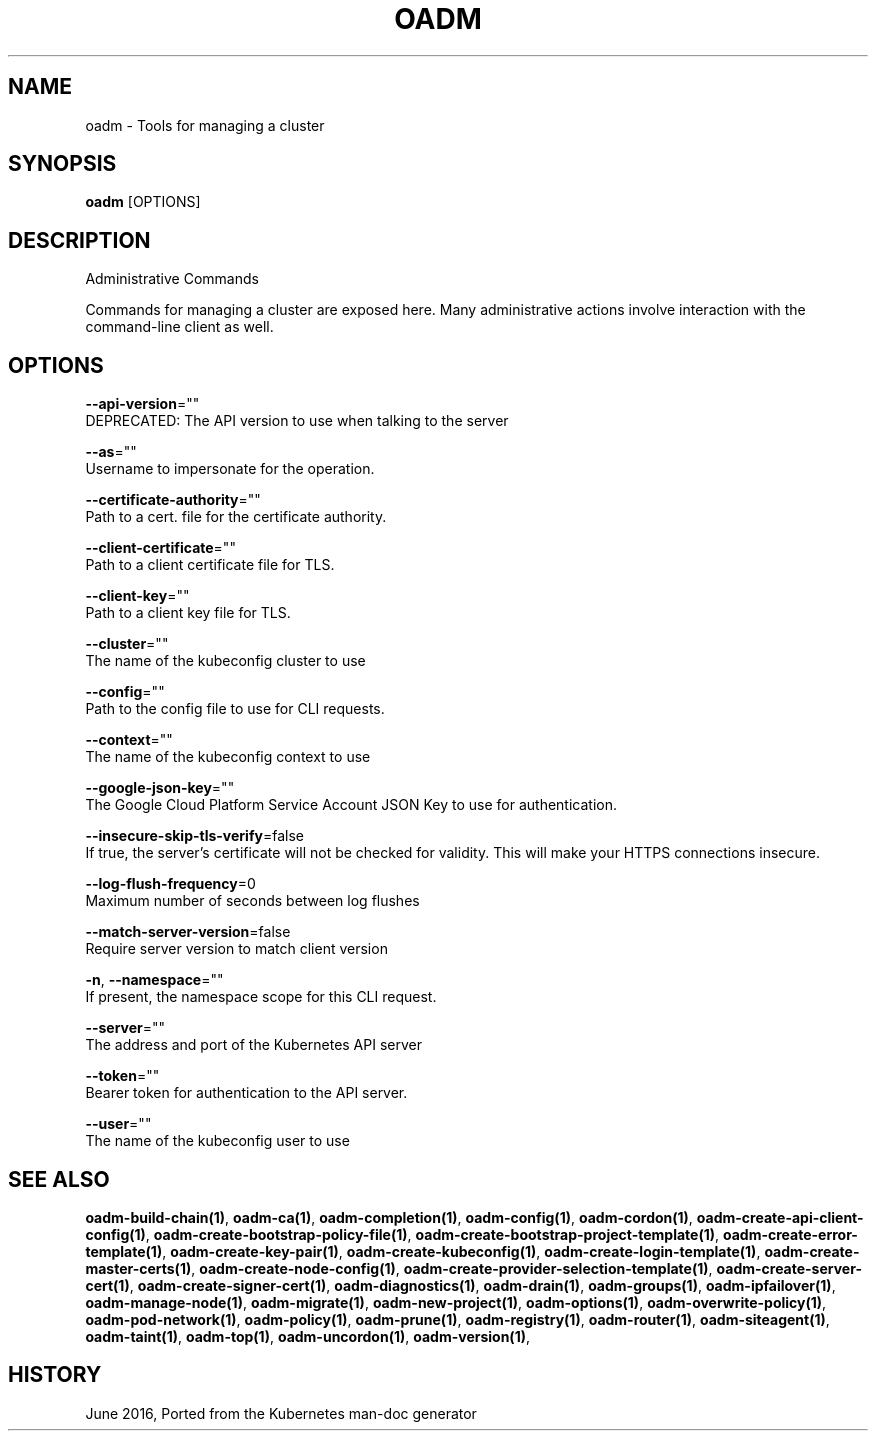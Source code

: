 .TH "OADM" "1" " Openshift CLI User Manuals" "Openshift" "June 2016"  ""


.SH NAME
.PP
oadm \- Tools for managing a cluster


.SH SYNOPSIS
.PP
\fBoadm\fP [OPTIONS]


.SH DESCRIPTION
.PP
Administrative Commands

.PP
Commands for managing a cluster are exposed here. Many administrative
actions involve interaction with the command\-line client as well.


.SH OPTIONS
.PP
\fB\-\-api\-version\fP=""
    DEPRECATED: The API version to use when talking to the server

.PP
\fB\-\-as\fP=""
    Username to impersonate for the operation.

.PP
\fB\-\-certificate\-authority\fP=""
    Path to a cert. file for the certificate authority.

.PP
\fB\-\-client\-certificate\fP=""
    Path to a client certificate file for TLS.

.PP
\fB\-\-client\-key\fP=""
    Path to a client key file for TLS.

.PP
\fB\-\-cluster\fP=""
    The name of the kubeconfig cluster to use

.PP
\fB\-\-config\fP=""
    Path to the config file to use for CLI requests.

.PP
\fB\-\-context\fP=""
    The name of the kubeconfig context to use

.PP
\fB\-\-google\-json\-key\fP=""
    The Google Cloud Platform Service Account JSON Key to use for authentication.

.PP
\fB\-\-insecure\-skip\-tls\-verify\fP=false
    If true, the server's certificate will not be checked for validity. This will make your HTTPS connections insecure.

.PP
\fB\-\-log\-flush\-frequency\fP=0
    Maximum number of seconds between log flushes

.PP
\fB\-\-match\-server\-version\fP=false
    Require server version to match client version

.PP
\fB\-n\fP, \fB\-\-namespace\fP=""
    If present, the namespace scope for this CLI request.

.PP
\fB\-\-server\fP=""
    The address and port of the Kubernetes API server

.PP
\fB\-\-token\fP=""
    Bearer token for authentication to the API server.

.PP
\fB\-\-user\fP=""
    The name of the kubeconfig user to use


.SH SEE ALSO
.PP
\fBoadm\-build\-chain(1)\fP, \fBoadm\-ca(1)\fP, \fBoadm\-completion(1)\fP, \fBoadm\-config(1)\fP, \fBoadm\-cordon(1)\fP, \fBoadm\-create\-api\-client\-config(1)\fP, \fBoadm\-create\-bootstrap\-policy\-file(1)\fP, \fBoadm\-create\-bootstrap\-project\-template(1)\fP, \fBoadm\-create\-error\-template(1)\fP, \fBoadm\-create\-key\-pair(1)\fP, \fBoadm\-create\-kubeconfig(1)\fP, \fBoadm\-create\-login\-template(1)\fP, \fBoadm\-create\-master\-certs(1)\fP, \fBoadm\-create\-node\-config(1)\fP, \fBoadm\-create\-provider\-selection\-template(1)\fP, \fBoadm\-create\-server\-cert(1)\fP, \fBoadm\-create\-signer\-cert(1)\fP, \fBoadm\-diagnostics(1)\fP, \fBoadm\-drain(1)\fP, \fBoadm\-groups(1)\fP, \fBoadm\-ipfailover(1)\fP, \fBoadm\-manage\-node(1)\fP, \fBoadm\-migrate(1)\fP, \fBoadm\-new\-project(1)\fP, \fBoadm\-options(1)\fP, \fBoadm\-overwrite\-policy(1)\fP, \fBoadm\-pod\-network(1)\fP, \fBoadm\-policy(1)\fP, \fBoadm\-prune(1)\fP, \fBoadm\-registry(1)\fP, \fBoadm\-router(1)\fP, \fBoadm\-siteagent(1)\fP, \fBoadm\-taint(1)\fP, \fBoadm\-top(1)\fP, \fBoadm\-uncordon(1)\fP, \fBoadm\-version(1)\fP,


.SH HISTORY
.PP
June 2016, Ported from the Kubernetes man\-doc generator
